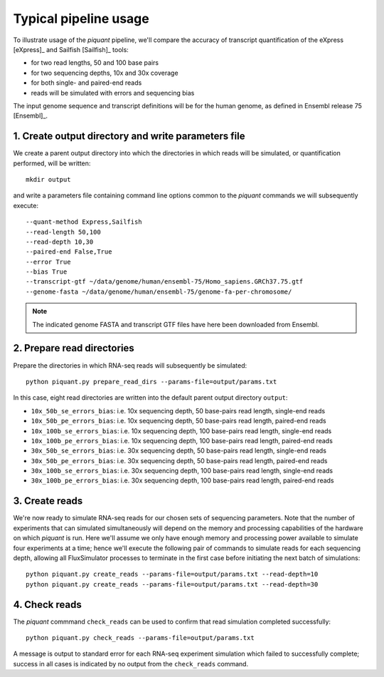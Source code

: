 Typical pipeline usage
======================

To illustrate usage of the *piquant* pipeline, we'll compare the accuracy of transcript quantification of the eXpress [eXpress]_ and Sailfish [Sailfish]_ tools:

* for two read lengths, 50 and 100 base pairs
* for two sequencing depths, 10x and 30x coverage
* for both single- and paired-end reads
* reads will be simulated with errors and sequencing bias

The input genome sequence and transcript definitions will be for the human genome, as defined in Ensembl release 75 [Ensembl]_.

1. Create output directory and write parameters file
----------------------------------------------------

We create a parent output directory into which the directories in which reads will be simulated, or quantification performed, will be written::

    mkdir output

and write a parameters file containing command line options common to the *piquant* commands we will subsequently execute::

    --quant-method Express,Sailfish
    --read-length 50,100
    --read-depth 10,30
    --paired-end False,True
    --error True
    --bias True
    --transcript-gtf ~/data/genome/human/ensembl-75/Homo_sapiens.GRCh37.75.gtf
    --genome-fasta ~/data/genome/human/ensembl-75/genome-fa-per-chromosome/

.. note:: The indicated genome FASTA and transcript GTF files have here been downloaded from Ensembl.

2. Prepare read directories
---------------------------

Prepare the directories in which RNA-seq reads will subsequently be simulated::

    python piquant.py prepare_read_dirs --params-file=output/params.txt

In this case, eight read directories are written into the default parent output directory ``output``:

* ``10x_50b_se_errors_bias``: i.e. 10x sequencing depth, 50 base-pairs read length, single-end reads
* ``10x_50b_pe_errors_bias``: i.e. 10x sequencing depth, 50 base-pairs read length, paired-end reads
* ``10x_100b_se_errors_bias``: i.e. 10x sequencing depth, 100 base-pairs read length, single-end reads
* ``10x_100b_pe_errors_bias``: i.e. 10x sequencing depth, 100 base-pairs read length, paired-end reads
* ``30x_50b_se_errors_bias``: i.e. 30x sequencing depth, 50 base-pairs read length, single-end reads
* ``30x_50b_pe_errors_bias``: i.e. 30x sequencing depth, 50 base-pairs read length, paired-end reads
* ``30x_100b_se_errors_bias``: i.e. 30x sequencing depth, 100 base-pairs read length, single-end reads
* ``30x_100b_pe_errors_bias``: i.e. 30x sequencing depth, 100 base-pairs read length, paired-end reads

3. Create reads
---------------

We're now ready to simulate RNA-seq reads for our chosen sets of sequencing parameters. Note that the number of experiments that can simulated simultaneously will depend on the memory and processing capabilities of the hardware on which *piquant* is run. Here we'll assume we only have enough memory and processing power available to simulate four experiments at a time; hence we'll execute the following pair of commands to simulate reads for each sequencing depth, allowing all FluxSimulator processes to terminate in the first case before initiating the next batch of simulations::

    python piquant.py create_reads --params-file=output/params.txt --read-depth=10
    python piquant.py create_reads --params-file=output/params.txt --read-depth=30

4. Check reads
--------------

The *piquant* commmand ``check_reads`` can be used to confirm that read simulation completed successfully::

    python piquant.py check_reads --params-file=output/params.txt

A message is output to standard error for each RNA-seq experiment simulation which failed to successfully complete; success in all cases is indicated by no output from the ``check_reads`` command.
